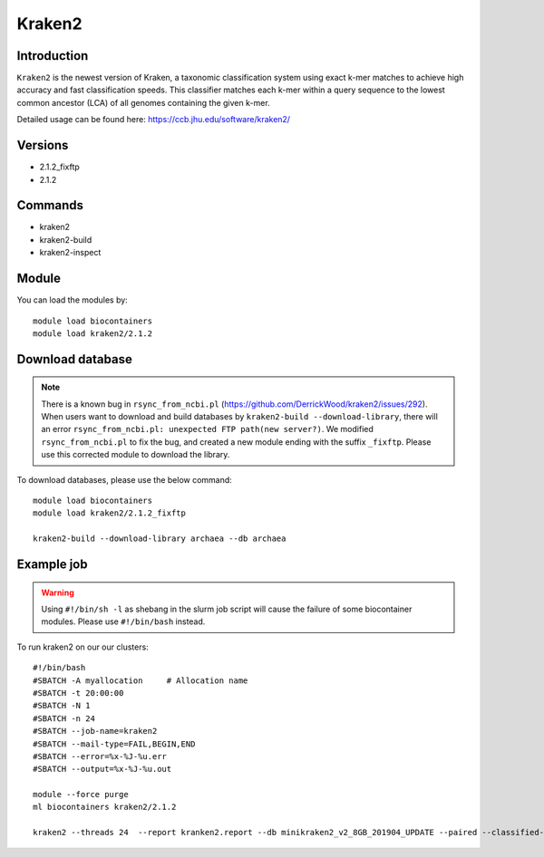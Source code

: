 .. _backbone-label:  

Kraken2
============================== 

Introduction
~~~~~~~
``Kraken2`` is the newest version of Kraken, a taxonomic classification system using exact k-mer matches to achieve high accuracy and fast classification speeds. This classifier matches each k-mer within a query sequence to the lowest common ancestor (LCA) of all genomes containing the given k-mer. 

Detailed usage can be found here: https://ccb.jhu.edu/software/kraken2/


Versions
~~~~~~~~
- 2.1.2_fixftp
- 2.1.2

Commands
~~~~~~
- kraken2
- kraken2-build
- kraken2-inspect

Module
~~~~~~~
You can load the modules by::

    module load biocontainers
    module load kraken2/2.1.2

Download database
~~~~~~~  
.. note::
    There is a known bug in ``rsync_from_ncbi.pl`` (https://github.com/DerrickWood/kraken2/issues/292). When users want to download and build databases by ``kraken2-build --download-library``, there will an error ``rsync_from_ncbi.pl: unexpected FTP path(new server?)``. We modified ``rsync_from_ncbi.pl`` to fix the bug, and created a new module ending with the suffix ``_fixftp``. Please use this corrected module to download the library.
 
To download databases, please use the below command::

    module load biocontainers
    module load kraken2/2.1.2_fixftp
    
    kraken2-build --download-library archaea --db archaea


Example job
~~~~~~
.. warning::
    Using ``#!/bin/sh -l`` as shebang in the slurm job script will cause the failure of some biocontainer modules. Please use ``#!/bin/bash`` instead.

To run kraken2 on our our clusters::

    #!/bin/bash
    #SBATCH -A myallocation     # Allocation name 
    #SBATCH -t 20:00:00
    #SBATCH -N 1
    #SBATCH -n 24
    #SBATCH --job-name=kraken2
    #SBATCH --mail-type=FAIL,BEGIN,END
    #SBATCH --error=%x-%J-%u.err
    #SBATCH --output=%x-%J-%u.out

    module --force purge
    ml biocontainers kraken2/2.1.2
    
    kraken2 --threads 24  --report kranken2.report --db minikraken2_v2_8GB_201904_UPDATE --paired --classified-out cseqs#.fq SRR5043021_1.fastq SRR5043021_2.fastq
